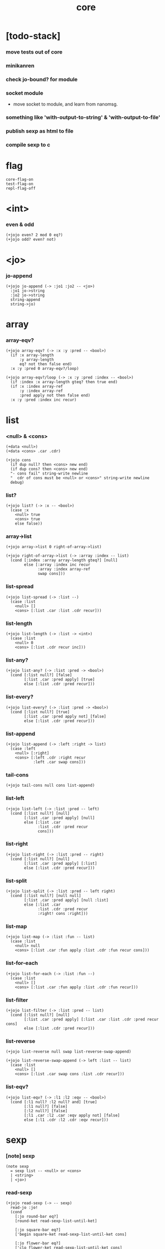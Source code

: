 #+html_head: <link rel="stylesheet" href="https://xieyuheng.github.io/asset/css/page.css" type="text/css" media="screen" />
#+property: tangle core.jo
#+title: core

* [todo-stack]

*** move tests out of core

*** minikanren

*** check jo-bound? for module

*** socket module

    - move socket to module,
      and learn from nanomsg.

*** something like 'with-output-to-string' & 'with-output-to-file'

*** publish sexp as html to file

*** compile sexp to c

* flag

  #+begin_src jojo
  core-flag-on
  test-flag-on
  repl-flag-off
  #+end_src

* <int>

*** even & odd

    #+begin_src jojo
    (+jojo even? 2 mod 0 eq?)
    (+jojo odd? even? not)
    #+end_src

* <jo>

*** jo-append

    #+begin_src jojo
    (+jojo jo-append (-> :jo1 :jo2 -- <jo>)
      :jo1 jo->string
      :jo2 jo->string
      string-append
      string->jo)
    #+end_src

* array

*** array-eqv?

    #+begin_src jojo
    (+jojo array-eqv? (-> :x :y :pred -- <bool>)
      (if :x array-length
          :y array-length
          eq? not then false end)
      :x :y :pred 0 array-eqv?/loop)

    (+jojo array-eqv?/loop (-> :x :y :pred :index -- <bool>)
      (if :index :x array-length gteq? then true end)
      (if :x :index array-ref
          :y :index array-ref
          :pred apply not then false end)
      :x :y :pred :index inc recur)
    #+end_src

* list

*** <null> & <cons>

    #+begin_src jojo
    (+data <null>)
    (+data <cons> .car .cdr)

    (+jojo cons
      (if dup null? then <cons> new end)
      (if dup cons? then <cons> new end)
      "- cons fail" string-write newline
      "  cdr of cons must be <null> or <cons>" string-write newline
      debug)
    #+end_src

*** list?

    #+begin_src jojo
    (+jojo list? (-> :x -- <bool>)
      (case :x
        <null> true
        <cons> true
        else false))
    #+end_src

*** array->list

    #+begin_src jojo
    (+jojo array->list 0 right-of-array->list)

    (+jojo right-of-array->list (-> :array :index -- list)
      (cond [:index :array array-length gteq?] [null]
            else [:array :index inc recur
                  :array :index array-ref
                  swap cons]))
    #+end_src

*** list-spread

    #+begin_src jojo
    (+jojo list-spread (-> :list --)
      (case :list
        <null> []
        <cons> [:list .car :list .cdr recur]))
    #+end_src

*** list-length

    #+begin_src jojo
    (+jojo list-length (-> :list -> <int>)
      (case :list
        <null> 0
        <cons> [:list .cdr recur inc]))
    #+end_src

*** list-any?

    #+begin_src jojo
    (+jojo list-any? (-> :list :pred -> <bool>)
      (cond [:list null?] [false]
            [:list .car :pred apply] [true]
            else [:list .cdr :pred recur]))
    #+end_src

*** list-every?

    #+begin_src jojo
    (+jojo list-every? (-> :list :pred -> <bool>)
      (cond [:list null?] [true]
            [:list .car :pred apply not] [false]
            else [:list .cdr :pred recur]))
    #+end_src

*** list-append

    #+begin_src jojo
    (+jojo list-append (-> :left :right -> list)
      (case :left
        <null> [:right]
        <cons> [:left .cdr :right recur
                :left .car swap cons]))
    #+end_src

*** tail-cons

    #+begin_src jojo
    (+jojo tail-cons null cons list-append)
    #+end_src

*** list-left

    #+begin_src jojo
    (+jojo list-left (-> :list :pred -- left)
      (cond [:list null?] [null]
            [:list .car :pred apply] [null]
            else [:list .car
                  :list .cdr :pred recur
                  cons]))
    #+end_src

*** list-right

    #+begin_src jojo
    (+jojo list-right (-> :list :pred -- right)
      (cond [:list null?] [null]
            [:list .car :pred apply] [:list]
            else [:list .cdr :pred recur]))
    #+end_src

*** list-split

    #+begin_src jojo
    (+jojo list-split (-> :list :pred -- left right)
      (cond [:list null?] [null null]
            [:list .car :pred apply] [null :list]
            else [:list .car
                  :list .cdr :pred recur
                  :right! cons :right]))
    #+end_src

*** list-map

    #+begin_src jojo
    (+jojo list-map (-> :list :fun -- list)
      (case :list
        <null> null
        <cons> [:list .car :fun apply :list .cdr :fun recur cons]))
    #+end_src

*** list-for-each

    #+begin_src jojo
    (+jojo list-for-each (-> :list :fun --)
      (case :list
        <null> []
        <cons> [:list .car :fun apply :list .cdr :fun recur]))
    #+end_src

*** list-filter

    #+begin_src jojo
    (+jojo list-filter (-> :list :pred -- list)
      (cond [:list null?] [null]
            [:list .car :pred apply] [:list .car :list .cdr :pred recur cons]
            else [:list .cdr :pred recur]))
    #+end_src

*** list-reverse

    #+begin_src jojo
    (+jojo list-reverse null swap list-reverse-swap-append)

    (+jojo list-reverse-swap-append (-> left :list -- list)
      (case :list
        <null> []
        <cons> [:list .car swap cons :list .cdr recur]))
    #+end_src

*** list-eqv?

    #+begin_src jojo
    (+jojo list-eqv? (-> :l1 :l2 :eqv -- <bool>)
      (cond [:l1 null? :l2 null? and] [true]
            [:l1 null?] [false]
            [:l2 null?] [false]
            [:l1 .car :l2 .car :eqv apply not] [false]
            else [:l1 .cdr :l2 .cdr :eqv recur]))
    #+end_src

* sexp

*** [note] sexp

    #+begin_src jojo
    (note sexp
      = sexp list -- <null> or <cons>
      | <string>
      | <jo>)
    #+end_src

*** read-sexp

    #+begin_src jojo
    (+jojo read-sexp (-> -- sexp)
      read-jo :jo!
      (cond
        [:jo round-bar eq?]
        [round-ket read-sexp-list-until-ket]

        [:jo square-bar eq?]
        ['begin square-ket read-sexp-list-until-ket cons]

        [:jo flower-bar eq?]
        ['clo flower-ket read-sexp-list-until-ket cons]

        [:jo doublequote eq?]
        [read-string]

        [:jo singlequote eq?]
        ['quote null cons recur tail-cons]

        [:jo backquote eq?]
        ['partquote null cons recur tail-cons]

        else :jo))

    (+jojo read-sexp-list-until-ket (-> :ket <jo> -- sexp list)
      read-jo :jo!
      (if :jo :ket eq?
          then null
          else :jo jo-unread read-sexp, :ket recur, cons))
    #+end_src

*** sexp-write

    #+begin_src jojo
    (+jojo sexp-write (-> :sexp --)
      (case :sexp
        <null> ['null jo-write]
        <cons> [round-bar jo-write :sexp sexp-list-write
                round-ket jo-write]
        <string> [doublequote jo-write :sexp string-write
                  doublequote jo-write]
        <jo> [:sexp jo-write]))

    (+jojo sexp-list-write (-> :list sexp list --)
      (cond
        [:list null?] []
        [:list .cdr null?] [:list .car sexp-write]
        else [:list .car sexp-write space
              :list .cdr recur]))
    #+end_src

* repl

*** repl

    #+begin_src jojo
    (+jojo repl (-> :input-stack --)
      :input-stack reading-stack-push
      repl/loop
      reading-stack-drop)

    (+jojo repl/loop
      (if has-jo? not then end)
      read-sexp sexp-eval
      (if repl-flag then print-data-stack)
      recur)
    #+end_src

*** sexp-eval

    #+begin_src jojo
    (+jojo sexp-eval (-> :sexp --)
      (case :sexp
        <null>   [:sexp sexp-compile-jojo apply]
        <cons>   [:sexp sexp-compile-jojo apply]
        <string> [:sexp sexp-compile-jojo apply]
        <jo>     [:sexp jo-eval]))
    #+end_src

*** jo-eval

    #+begin_src jojo
    (+jojo jo-eval (-> :jo --)
      (cond
        [:jo int-jo?] [:jo sexp-compile-jojo apply]

        [:jo local-jo?
         :jo set-local-jo? or
         :jo dynamic-local-jo? or
         :jo set-dynamic-local-jo? or
         :jo field-jo? or
         :jo set-field-jo? or]
        ["- jo-eval can not handle : " string-write
         :jo jo-write newline]

        [:jo comma eq?] []

        [:jo jo-bound? not]
        ["- jo is not bound : " string-write
         :jo jo-write newline]

        else [:jo sexp-compile-jojo apply]))
    #+end_src

* compiler

*** sexp-list-compile-jojo

    #+begin_src jojo
    (+jojo sexp-list-compile-jojo (-> :body -- <jojo>)
      compiling-stack-tos :address!
      :body sexp-list-compile
       emit-jojo-end
      :address new-jojo
      compiling-stack-drop :address compiling-stack-push)
    #+end_src

*** sexp-compile-jojo

    #+begin_src jojo
    (+jojo sexp-compile-jojo null cons sexp-list-compile-jojo)
    #+end_src

*** sexp-list-compile

    #+begin_src jojo
    (+jojo sexp-list-compile (-> :list sexp list --)
      (case :list
        <null> []
        <cons> [:list .car sexp-compile
                :list .cdr recur]))
    #+end_src

*** sexp-compile

    #+begin_src jojo
    (+jojo sexp-compile (-> :sexp --)
      (case :sexp
        <null>   [:sexp emit-lit]
        <cons>   [:sexp .cdr :sexp .car jo-apply]
        <string> [:sexp emit-lit]
        <jo>     [:sexp jo-compile]))
    #+end_src

*** jo-compile

    #+begin_src jojo
    (+jojo jo-compile (-> :jo --)
      (cond
        [:jo int-jo?] [:jo jo->int emit-lit]

        [:jo local-jo?]     [:jo jo-emit-local]
        [:jo set-local-jo?] [:jo jo-emit-set-local]

        [:jo dynamic-local-jo?]     [:jo jo-emit-dynamic-local]
        [:jo set-dynamic-local-jo?] [:jo jo-emit-set-dynamic-local]

        [:jo field-jo?]     [:jo jo-emit-field]
        [:jo set-field-jo?] [:jo jo-emit-set-field]

        [:jo comma eq?] []

        else [:jo jo-emit]))
    #+end_src

*** sexp-list-run

    #+begin_src jojo
    (+jojo sexp-list-run sexp-list-compile-jojo apply)
    #+end_src

*** sexp-run

    #+begin_src jojo
    (+jojo sexp-run sexp-compile-jojo apply)
    #+end_src

* basic syntax

*** (quote)

    #+begin_src jojo
    (+jojo quote {emit-lit} list-for-each)

    (note
      (+jojo quote {sexp-quote-compile} list-for-each)

      (+jojo sexp-quote-compile (-> :sexp --)
        (if :sexp cons?
            then :sexp sexp-list-quote-compile
            else :sexp emit-lit))

      (+jojo sexp-list-quote-compile (-> :list --)
        (cond
          [:list null?]
          [null emit-lit]

          [:list .car cons? not]
          [:list .cdr recur
           :list .car emit-lit
           'swap jo-emit
           'cons jo-emit]

          else
          [:list .cdr recur
           :list .car recur
           'swap jo-emit
           'cons jo-emit])))
    #+end_src

*** (partquote)

    #+begin_src jojo
    (+jojo partquote {sexp-partquote-compile} list-for-each)

    (+jojo sexp-partquote-compile (-> :sexp --)
      (if :sexp cons?
          then :sexp sexp-list-partquote-compile
          else :sexp emit-lit))

    (note this function depends on (list))

    (+jojo sexp-list-partquote-compile (-> :list --)
      (cond
        [:list null?]
        [null emit-lit]

        [:list .car cons? not]
        [:list .cdr recur
         :list .car emit-lit
         'swap jo-emit
         'cons jo-emit]

        [:list .car .car '@ eq?]
        [:list .cdr recur
         :list .car .cdr list
         'swap jo-emit
         'list-append jo-emit]

        else
        [:list .cdr recur
         :list .car recur
         'swap jo-emit
         'cons jo-emit]))
    #+end_src

*** (if)

    #+begin_src jojo
    (+jojo if-else-then (-> :body --)
      :body {'then eq?} list-split (-> :question :then-else)
      :then-else {'else eq?} list-split (-> :then :else)
      :question sexp-list-compile
      emit-jz :address-for-jz!
      :then .cdr sexp-list-compile
      emit-jmp :address-for-jmp!
      :address-for-jz set-offset-to-here
      :else .cdr sexp-list-compile
      :address-for-jmp set-offset-to-here)

    (+jojo if-then (-> :body --)
      :body {'then eq?} list-split (-> :question :then)
      :question sexp-list-compile
      emit-jz :address-for-jz!
      :then .cdr sexp-list-compile
      :address-for-jz set-offset-to-here)

    (+jojo core-if (-> :body --)
      (cond
        [:body {'else eq?} list-any?
         :body {'then eq?} list-any? and]
        [:body if-else-then]

        [:body {'then eq?} list-any?]
        [:body if-then]

        else ["- (if) fail" string-write newline
              "  the body dose not has 'then" string-write newline
              "  body : " string-write :body sexp-list-write newline
              debug]))
    #+end_src

*** (clo)

    #+begin_src jojo
    (+jojo core-clo
      sexp-list-compile-jojo emit-lit
      'current-local-env jo-emit
      'closure jo-emit)
    #+end_src

*** (cond)

    #+begin_src jojo
    (+jojo cond/expend (-> :body -- sexp)
      (cond
        [:body list-length 2 eq?]
        [:body .car :body .cdr .car cond/expend-if-then
         'else tail-cons
         'cond/miss-match-report tail-cons
         'debug tail-cons]

        else
        [:body .car :body .cdr .car cond/expend-if-then
         'else tail-cons
         :body .cdr .cdr recur tail-cons]))

    (+jojo cond/miss-match-report
      "- runtime (cond) miss match" string-write newline)

    (note
      (+jojo cond/expend-if-then (-> :question :answer -- sexp)
        `(if (@ (if :question 'else eq?
                    then 'true
                    else :question))
             then (@ :answer))))

    (+jojo cond/expend-if-then (-> :question :answer -- sexp)
      'if null cons
      (if :question 'else eq?
          then 'true
          else :question)
      tail-cons
      'then tail-cons
      :answer tail-cons)
    #+end_src

*** (->)

    #+begin_src jojo
    (+jojo arrow/expend (-> :body -- sexp)
      :body {'-- eq?} list-left
      {local-jo?} list-filter
      {local-jo->set-local-jo} list-map
      list-reverse
      'begin swap cons)
    #+end_src

*** jo-list-compile-cells

    #+begin_src jojo
    (+jojo jo-list-compile-cells (-> :list -- <address>)
      compiling-stack-tos :address!
      :list {jo-emit} list-for-each
      emit-zero
      :address cells-copy :new-address!
      compiling-stack-drop :address compiling-stack-push
      :new-address)
    #+end_src

*** (+data)

    #+begin_src jojo
    (+jojo plus-data (-> :body --)
      (if :body .car tag-jo? not then
          "- (+data) fail" string-write newline
          "  name must be of form <...>" string-write newline
          "  body : " string-write :body sexp-list-write newline
          end)

      :body .cdr
      {field-jo?} list-filter
      jo-list-compile-cells :address!

      :address :body .car name-bind-data)
    #+end_src

*** (+gene)

    #+begin_src jojo
    (+jojo plus-gene (-> :body --)
      :body .car :name!
      :body .cdr :rest-body!
      :body .cdr .car :arrow-sexp!

      :arrow-sexp .cdr
      {'-- eq?} list-left
      {local-jo?} list-filter
      list-length
      :name name-bind-gene

      :rest-body sexp-list-compile-jojo
      :name name-bind-disp-default-to-jojo)
    #+end_src

*** (+disp)

    - this syntax always use <jojo> as disp

    #+begin_src jojo
    (+jojo plus-disp (-> :body --)
      :body .car :name!
      :body .cdr :rest-body!
      :body .cdr .car :arrow-sexp!

      :arrow-sexp .cdr
      {'-- eq?} list-left
      {tag-jo?} list-filter
      jo-list-compile-cells :address-of-tags!

      :rest-body sexp-list-compile-jojo
      :address-of-tags
      :name name-bind-disp-to-jojo)
    #+end_src

* reboot basic syntax -- the order matters

*** re-define (+jojo)

    #+begin_src jojo
    (+jojo +jojo (-> :body sexp list --)
      :body .cdr sexp-list-compile-jojo
      :body .car name-bind)
    #+end_src

*** run new repl

    #+begin_src jojo
    reading-stack-tos repl
    #+end_src

*** re-define new keywords

    #+begin_src jojo
    (+jojo note drop)

    (+jojo begin sexp-list-compile)

    (+jojo if core-if)
    (+jojo clo core-clo)

    (+jojo cond cond/expend sexp-compile)
    (+jojo -> arrow/expend sexp-compile)

    (+jojo +data plus-data)
    (+jojo +gene plus-gene)
    (+jojo +disp plus-disp)
    #+end_src

* more syntax

*** (array)

    #+begin_src jojo
    (+jojo array array/expend sexp-compile)

    (+jojo array/expend (-> :body -- sexp)
      'begin null cons
      'mark tail-cons
      :body list-append
      'collect tail-cons)
    #+end_src

*** (list)

    #+begin_src jojo
    (+jojo list list/expend sexp-compile)

    (+jojo list/expend (-> :body -- sexp)
      'begin null cons
      'mark tail-cons
      :body list-append
      'collect tail-cons
      'array->list tail-cons)
    #+end_src

*** (assert) & (assert!)

    #+begin_src jojo
    (+jojo assert assert/expend sexp-compile)

    (+jojo assert/expend (-> :body -- sexp)
      `(if (@ :body list-spread)
           then
           else
           "- (assert) fail" string-write newline
           "  assertion : " string-write
           (quote (@ :body)) sexp-list-write newline))

    (+jojo assert! assert!/expend sexp-compile)

    (+jojo assert!/expend (-> :body -- sexp)
      `(if (@ :body list-spread)
           then
           else
           "- (assert!) fail" string-write newline
           "  assertion : " string-write
           (quote (@ :body)) sexp-list-write newline
           debug))
    #+end_src

*** (test)

    #+begin_src jojo
    (+jojo test (-> :body --)
      (if test-flag then :body begin))
    #+end_src

*** (let-bind) -- moand interface

    #+begin_src jojo
    (note example
      (let-bind bind-maybe
        :l [:t1 .l :t2 .l zip-tree]
        :r [:t1 .r :t2 .r zip-tree]
        [:l :r node return-maybe])
      (begin
        [:t1 .l :t2 .l tree-zip]
        {:l! [:t1 .r :t2 .r zip-tree]
         {:r! [:l :r node return-maybe]}
         bind-maybe}
        bind-maybe)
      (begin
        [:t1 .l :t2 .l tree-zip] {:l!
        [:t1 .r :t2 .r zip-tree] {:r!
        [:l :r node return-maybe]} bind-maybe} bind-maybe))

    (+jojo let-bind let-bind/expend sexp-compile)

    (+jojo let-bind/expend (-> :body -- sexp)
      :body .car :body .cdr let-bind/expend-recur)

    (+jojo let-bind/expend-recur (-> :binder :rest -- sexp)
      (cond
        [:rest list-length 1 eq?]
        [:rest .car]

        [:rest .car local-jo?]
        `[(@ :rest .cdr .car)
          {(@ :rest .car local-jo->set-local-jo
              :binder :rest .cdr .cdr recur)}
          (@ :binder)]

        else
        `[(@ :rest .car)
          {drop
           (@ :binder :rest .cdr recur)}
          (@ :binder)]))
    #+end_src

*** (case)

    #+begin_src jojo
    (+jojo case case/expend sexp-compile)

    (+jojo case/expend (-> :body -- sexp)
      `(begin (list (@ :body .car)) {tag} list-map
         (@ :body .cdr case/expend-rest)))

    (+jojo case/expend-rest (-> :body -- sexp)
      (cond
        [:body list-length 2 eq?]
        [:body .car :body .cdr .car case/expend-if-then
         `(else "- runtime (case) miss match" string-write newline
                debug)
         list-append]

        else
        [:body .car :body .cdr .car case/expend-if-then
         `(else (@ :body .cdr .cdr recur))
         list-append]))

    (+jojo case/expend-if-then (-> :tags :answer -- sexp)
      (cond [:tags 'else eq?]
            `(if true
                 then drop (@ :answer))
            [:tags cons?]
            `(if dup (quote (@ :tags .cdr)) {case/match?} list-eqv?
                 then drop (@ :answer))
            else
            `(if dup .car (quote (@ :tags)) case/match?
                 then drop (@ :answer))))

    (+jojo case/match? (-> :tag1 :tag2 -- <bool>)
      (cond [:tag1 underscore-jo?] [true]
            [:tag2 underscore-jo?] [true]
            else [:tag1 :tag2 eq?]))
    #+end_src

* [test] syntax

*** (list)

    #+begin_src jojo
    (test

      (assert
        mark 0 1 2 3 4 collect
        array->list
        (list 0 1 2 3 4)
        {eq?} list-eqv?)

      (assert
        (list 0 1 2 3 4)
        (list 5 6 7 8 9)
        list-append
        (list 0 1 2 3 4 5 6 7 8 9)
        {eq?} list-eqv?)

      (assert
        (list 0 1 2 3 4 5 6 7 8 9)
        {5 gteq?} list-left
        (list 0 1 2 3 4)
        {eq?} list-eqv?)

      (assert
        (list 0 1 2 3 4 5 6 7 8 9)
        {5 gteq?} list-split
        swap (list 0 1 2 3 4) {eq?} list-eqv?
        swap (list 5 6 7 8 9) {eq?} list-eqv?
        and)

      (assert
        (list 0 1 2 3 4 5 6 7 8 9)
        {inc} list-map
        (list 1 2 3 4 5 6 7 8 9 10)
        {eq?} list-eqv?)

      (assert
        (list 0 1 2 3 4 5 6 7 8 9)
        {2 mod 0 eq?} list-filter
        (list 0 2 4 6 8)
        {eq?} list-eqv?)

      (assert
        (list 0 1 2 3 4 5 6 7 8 9)
        list-reverse
        (list 9 8 7 6 5 4 3 2 1 0)
        {eq?} list-eqv?))
    #+end_src

*** (+jojo)

    #+begin_src jojo
    (test
      (+jojo square dup mul)
      (assert 2 square 4 eq?))
    #+end_src

*** (cond)

    #+begin_src jojo
    (test
      (+jojo list-length/cond
        :list!
        (cond
          [:list null?] [0]
          else [:list .cdr recur inc]))
      (assert (list 1 2 3 4 5) list-length/cond 5 eq?))
    #+end_src

*** (clo)

    #+begin_src jojo
    (test
      (+jojo com (-> :m1 :m2 -- jojo)
        {:m1 apply :m2 apply})
      (assert {1} {2} com apply add 3 eq?)
      (assert {1} {2} com {3} com apply add add 6 eq?)
      (assert {1} {2} {3} com com apply add add 6 eq?))
    #+end_src

*** (+gene) & (+disp)

    #+begin_src jojo
    (test
      (+gene add-two (-> :x :y --) 0)
      (+disp add-two (-> <string> <int> --) swap string-length add)
      (+disp add-two (-> <int> <string> --) string-length add)
      (+disp add-two (-> <int> <int> --) add)
      (+disp add-two (-> <string> <string> --)
        string-length swap string-length add)

      (assert "123" 3 add-two 6 eq?)
      (assert 3 "123" add-two 6 eq?)
      (assert 3 3 add-two 6 eq?)
      (assert "123" "123" add-two 6 eq?)
      (assert '123 "123" add-two 0 eq?))
    #+end_src

*** (partquote)

    #+begin_src jojo
    (test
      (+jojo one-two-three 'one 'two 'three)
      (+jojo one-two-three-list '(one two three))
      (assert
        '(1 2 3)
        '(1 2 3)
        {eq?} list-eqv?)
      (assert
        `(1 2 3 (@ one-two-three) 1 2 3)
        '(1 2 3 one two three 1 2 3)
        {eq?} list-eqv?)
      (assert
        `(1 2 3 (@ one-two-three-list list-spread) 1 2 3)
        '(1 2 3 one two three 1 2 3)
        {eq?} list-eqv?)
      (assert
        `(((@ 1))) .car .car
        1 eq?)
      (assert
        `(((@ `(((@ 1)))))) .car .car .car .car
        1 eq?))
    #+end_src

*** (case)

    #+begin_src jojo
    (test
      (+jojo list-length/case
        :list!
        (case :list
          <null> 0
          <cons> [:list .cdr recur inc]))
      (assert (list 1 2 3 4 5) list-length/case 5 eq?))
    #+end_src

*** dynamic-local

    #+begin_src jojo
    (test
      (+jojo fun-1
        ::dynamic-local)
      (+jojo fun-2
        'dynamic-of-fun-2 ::dynamic-local!
        fun-1
        nop)
      (assert
        'dynamic-of-fun-2 fun-2 eq?)
      (assert
        'dynamic-of-top-begin ::dynamic-local!
        fun-2
        fun-1
        swap 'dynamic-of-fun-2 eq?
        swap 'dynamic-of-top-begin eq?
        and))
    #+end_src

* monad

*** [note] bind and compose can implement each ohter

    #+begin_src jojo
    (note

      (+jojo bind
        (-> (: :1m [:<1> <monad>])
            (: :1-2m (-> :<1> -- :<2> <monad>))
         -- (: :2m [:<2> <monad>]))
        dummy {drop :1m} :1-2m compose apply)

      (+jojo compose
        (-> (: :0-1m (-> :<0> -- :<1> <monad>))
            (: :1-2m (-> :<1> -- :<2> <monad>))
         -- (: :0-2m (-> :<0> -- :<2> <monad>)))
        {:0-1m apply :1-2m bind}))
    #+end_src

*** maybe monad

    #+begin_src jojo
    (+data <nothing>)
    (+data <just> .v)

    (+jojo return-maybe just)

    (+jojo bind-maybe (-> :m :v->m -- maybe)
      (case :m
        <nothing> nothing
        <just> [:m .v :v->m apply]))
    #+end_src

*** >< list monad

    #+begin_src jojo
    (note
      (+jojo return-list)
      (+jojo bind-list))
    #+end_src

* pair

*** <pair>

    #+begin_src jojo
    (+data <pair> .l .r)
    #+end_src

* [test] monad

*** tree

    #+begin_src jojo
    (test

      (+data <leaf> .v)
      (+data <node> .l .r)

      (+jojo tree-1
        1 leaf 2 leaf node
        3 leaf 4 leaf node
        5 leaf node
        node))
    #+end_src

*** tree-map

    #+begin_src jojo
    (test

      (+jojo tree-map (-> :tree :fun -- tree)
        (case :tree
          <leaf> [:tree .v :fun apply leaf]
          <node> [:tree .l :fun recur
                  :tree .r :fun recur node]))

      (+jojo tree-eqv? (-> :t1 :t2 :eqv --)
        (case [:t1 :t2]
          [<leaf> <leaf>] [:t1 .v :t2 .v :eqv apply]
          [<node> <node>] (if :t1 .l :t2 .l :eqv recur not
                              then false
                              else :t1 .r :t2 .r :eqv recur)
          else false))

      (assert
        tree-1 {100 add} tree-map

        101 leaf 102 leaf node
        103 leaf 104 leaf node
        105 leaf node
        node

        {eq?} tree-eqv?))
    #+end_src

*** tree-zip -- maybe monad

    #+begin_src jojo
    (test

      (+jojo tree-zip (-> :t1 :t2 -- tree maybe)
        (case [:t1 :t2]
          [<leaf> <leaf>] [:t1 .v :t2 .v pair leaf return-maybe]
          [<node> <node>] (let-bind bind-maybe
                            :l [:t1 .l :t2 .l tree-zip]
                            :r [:t1 .r :t2 .r tree-zip]
                            [:l :r node return-maybe])
          else nothing))

      (+jojo maybe-write (-> :m :f --)
        (case :m
          <nothing> ['nothing jo-write space]
          <just> [:m .v :f apply 'just jo-write space]))

      (assert
        tree-1 dup tree-zip tag '<just> eq?)

      (+jojo tree-2
        1 1 pair leaf 2 2 pair leaf node
        3 3 pair leaf 4 4 pair leaf node
        5 5 pair leaf node
        node)

      (assert
        tree-1 dup tree-zip .v
        tree-2
        {(-> :pair1 :pair2)
         :pair1 .l :pair2 .l eq?
         :pair1 .r :pair2 .r eq? and}
        tree-eqv?)

      (assert
        tree-1 1 leaf tree-zip nothing?))
    #+end_src

*** number-tree -- intrinsic state monad

    #+begin_src jojo
    (test

      (+jojo number-tree (-> number, :tree -- number, tree)
        (case :tree
          <leaf> [dup inc swap leaf]
          <node> [:tree .l recur :l!
                  :tree .r recur :r!
                  :l :r node]))

      (+jojo tree-3
        "1" leaf "2" leaf node
        "3" leaf "4" leaf node
        "5" leaf node
        node)

      (assert
        0 tree-3 number-tree swap drop
        tree-1 {dec} tree-map
        {eq?} tree-eqv?))
    #+end_src

* combinator

*** times

    #+begin_src jojo
    (+jojo times (-> :fun :n --)
      (if :n 0 lteq? then end)
      :fun apply
      :fun :n dec recur)
    #+end_src

* w -- write -- gene

*** w

    #+begin_src jojo
    (+jojo write w)

    (+gene w (-> :x --) :x data-print)

    (+disp w (-> <int> --) int-write)
    (+disp w (-> <string> --) string-write)
    (+disp w (-> <jo> --) jo-write)
    (+disp w (-> <byte> --) "(byte " w byte-write ")" w)
    #+end_src

*** list-write

    #+begin_src jojo
    (+disp w (-> <null> --) drop "()" w)

    (+disp w (-> <cons> --) list-write)

    (+jojo list-write (-> :list --)
      "(" w :list list-write/loop ")" w)

    (+jojo list-write/loop (-> :list --)
      (cond
        [:list null?] []
        [:list .cdr null?] [:list .car w]
        else [:list .car w space
              :list .cdr recur]))
    #+end_src

*** array-write

    #+begin_src jojo
    (+disp w (-> <array> --) array-write)

    (+jojo array-write (-> :array --)
      (if :array array-length 0 eq? then "(array)" w end)
      "(array " w :array 0 array-write/loop ")" w)

    (+jojo array-write/loop (-> :array :index --)
      (if :index :array array-length 1 sub eq? then
          :array :index array-ref w end)
      :array :index array-ref w space
      :array :index inc recur)
    #+end_src

*** pair-write

    #+begin_src jojo
    (+disp w (-> <pair>) pair-write)

    (+jojo pair-write (-> :pair --)
      :pair .l w space
      :pair .r w space
      "pair" w)
    #+end_src

*** nl

    #+begin_src jojo
    (+jojo nl newline)
    #+end_src

* equal? -- gene

*** equal?

    #+begin_src jojo
    (+gene equal? (-> :x :y -- <bool>) :x :y eq?)

    (+disp equal? (-> <string> <string> -- <bool>) string-eq?)
    (+disp equal? (-> :x <cons> :y <cons> -- <bool>)
      (if :x .car :y .car equal? not
          then false
          else :x .cdr :y .cdr equal?))

    (+disp equal? (-> <array> <array> -- <bool>)
      {equal?} array-eqv?)

    (+disp equal? (-> :x <pair> :y <pair> -- <bool>)
      (if :x .l :y .l equal? not
          then false
          else :x .r :y .r equal?))
    #+end_src

* more list

*** list-foldr

    #+begin_src jojo
    (+jojo list-foldr (-> a :list, :b, :a-b->b -- b)
      (case :list
        <null> :b
        <cons> [:list .car
                :list .cdr :b :a-b->b recur
                :a-b->b apply]))
    #+end_src

*** list-foldl

    #+begin_src jojo
    (+jojo list-foldl (-> a :list, :b, :b-a->b -- b)
      (case :list
        <null> :b
        <cons> [:list .cdr :b :b-a->b recur
                :list .car
                :b-a->b apply]))
    #+end_src

*** list-member?

    #+begin_src jojo
    (+jojo list-member? (-> :list :x -- <bool>)
      :list {:x equal?} list-any?)
    #+end_src

*** [test]

    #+begin_src jojo
    (test

      (assert
        (list 0 1 2 3 4 5) () {pair} list-foldr
        0 1 2 3 4 5 () pair pair pair pair pair pair
        equal?)

      (assert
        (list 0 1 2 3 4 5) () {pair} list-foldl
        () 5 pair 4 pair 3 pair 2 pair 1 pair 0 pair
        equal?)

      (assert
        (list
          (list 1 2 3)
          (list 4 5 6)
          (list 7 8 9))
        () {list-append} list-foldr

        (list 1 2 3, 4 5 6, 7 8 9)
        equal?)

      (assert
        (list
          (list 1 2 3)
          (list 4 5 6)
          (list 7 8 9))
        () {list-append} list-foldl
        (list 7 8 9, 4 5 6, 1 2 3)
        equal?))
    #+end_src

* table

*** <null-table> & <cons-table>

    #+begin_src jojo
    (+data <null-table>)
    (+data <cons-table> .rest .key .value)
    #+end_src

*** table?

    #+begin_src jojo
    (+jojo table? (-> :x -- <bool>)
      (case :x
        <null-table> true
        <cons-table> true
        else false))
    #+end_src

*** list->table

    #+begin_src jojo
    (+jojo list->table (-> :list -- table)
      (if :list list-length odd? then
          "- list->table fail" w nl
          "  length of list is not even" w nl
          "  length : " w :list list-length w nl
          "  list : " w :list w nl
          debug)
      :list list->table/recur)

    (+jojo list->table/recur (-> :list -- table)
      (case :list
        <null> null-table
        <cons> [:list .cdr .cdr recur
                :list .car :list .cdr .car
                cons-table]))
    #+end_src

*** table

    #+begin_src jojo
    (+jojo table list 'list->table jo-emit)
    #+end_src

*** table-write

    #+begin_src jojo
    (+disp w (-> <null-table>) drop "(table)" w)

    (+disp w (-> <cons-table>) table-write)

    (+jojo table-write (-> :table --)
      (if :table null-table? then "(table)" w end)
      "(table " w :table table-write/loop ")" w)

    (+jojo table-write/loop (-> :table --)
      (cond
        [:table null-table?] []
        [:table .rest null-table?] [:table .key w space :table .value w]
        else [:table .key w space :table .value w comma w space
              :table .rest recur]))
    #+end_src

*** table-find

    #+begin_src jojo
    (+jojo table-find (-> :table :key -- value true or false)
      (cond [:table null-table?] false
            [:table .key :key equal?] [:table .value true]
            else [:table .rest :key recur]))
    #+end_src

*** table-contain?

    #+begin_src jojo
    (+jojo table-contain? (-> :large :small -- <bool>)
      (cond [:small null-table?] true
            [:large :small .key table-find]
            (if :small .value equal?
                then :large :small .rest recur
                else false)
            else false))
    #+end_src

*** table-merge

    #+begin_src jojo
    (+jojo table-merge (-> :base :src -- table true or key false)
      (cond [:src null-table?] [:base true]
            [:base :src .key table-find]
            (if :src .value equal?
                then :base :src .rest recur
                else :src .key false end)
            else [:base :src .key :src .value cons-table
                  :src .rest recur]))
    #+end_src

*** table-equal?

    #+begin_src jojo
    (+jojo table-equal? (-> :t1 :t2 -- <bool>)
      (if :t1 :t2 table-contain? not
          then false end
          else :t2 :t1 table-contain?))
    #+end_src

*** table-key-filter

    #+begin_src jojo
    (+jojo table-key-filter (-> :table :pred -- :table)
      (cond [:table null-table?] null-table
            [:table .key :pred apply]
            [:table .rest :pred recur
             :table .key :table .value cons-table]
            else [:table .rest :pred recur]))
    #+end_src

*** table-key-map

    #+begin_src jojo
    (+jojo table-key-map (-> :table :fun -- :table)
      (cond [:table null-table?] null-table
            else [:table .rest :fun recur
                  :table .key :fun apply
                  :table .value cons-table]))
    #+end_src

*** [test]

    #+begin_src jojo
    (test

      (assert
        (table 1 "1", 2 "2", 3 "3")
        (table 2 "2", 3 "3", 4 "4")
        (assert table-merge)
        (table 1 "1", 2 "2", 3 "3", 4 "4")
        table-equal?)

      (assert
        (table 1 "1", 2 "2", 3 "3", 4 "4")
        {even?} table-key-filter
        (table 2 "2", 4 "4")
        table-equal?)

      (assert
        (table 1 "1", 2 "2", 3 "3", 4 "4")
        {dec} table-key-map
        (table 0 "1", 1 "2", 2 "3", 3 "4")
        table-equal?))
    #+end_src

* byte

*** (byte)

    #+begin_src jojo
    (+jojo byte {jo->byte emit-lit} list-for-each)
    #+end_src

* system

*** cmd-list

    #+begin_src jojo
    (+jojo cmd-list 0 cmd-list/loop)

    (+jojo cmd-list/loop (-> :index --)
      (cond [:index cmd-number eq?] null
            else [:index index->cmd-string
                  :index inc recur
                  cons]))
    #+end_src

*** dash-prefixed-string?

    #+begin_src jojo
    (+jojo dash-prefixed-string? (-> :str -- <bool>)
      (cond [:str string-length 1 lt?] false
            [:str 0 string-ref (byte -) eq?] true
            else false))
    #+end_src

*** usr-jojo-dir

    #+begin_src jojo
    (+jojo usr-jojo-dir
      (cond ["USR_JOJO_DIR" find-env-string] []
            ["HOME" find-env-string] ["/.jojo" string-append]
            else ["- usr-jojo-dir fail" w nl
                  "  system env USR_JOJO_DIR is empty" w nl
                  "  system env HOME is empty" w nl
                  debug]))
    #+end_src

*** sys-jojo-dir

    #+begin_src jojo
    (+jojo sys-jojo-dir
      (cond ["SYS_JOJO_DIR" find-env-string] []
            else "/usr/lib/jojo"))
    #+end_src

* <file>

*** maybe-drop-shabang

    #+begin_src jojo
    (+jojo maybe-drop-shabang (-> :input-stack -- <input-stack>)
      :input-stack reading-stack-push
      read-line :line!
      (cond [:line string-length 3 lteq?] [:line string-unread]
            [:line 0 2 string-slice "#!" string-eq?] []
            else [:line string-unread])
      reading-stack-pop)
    #+end_src

*** input-stack-read-sexp-list

    #+begin_src jojo
    (+jojo input-stack-read-sexp-list
      (-> :input-stack -- sexp list)
      :input-stack reading-stack-push
      read-sexp-list-to-the-end
      reading-stack-drop)
    #+end_src

*** read-sexp-list-to-the-end

    #+begin_src jojo
    (+jojo read-sexp-list-to-the-end (-> -- sexp list)
      (if has-jo? not then null end)
      read-sexp recur cons)
    #+end_src

*** absolute-path?

    #+begin_src jojo
    (+jojo absolute-path? (-> :path -- <bool>)
      (if :path string-length 0 eq? then false end)
      :path 0 string-ref (byte /) eq?)
    #+end_src

*** path->reading-path

    #+begin_src jojo
    (+jojo path->reading-path (-> :path -- path)
      (if :path absolute-path?
          then :path
          else current-reading-dir :path string-append))
    #+end_src

*** path-readable?

    #+begin_src jojo
    (+jojo path-readable? (-> :path -- <bool>)
      (if :path path-open-read
          then file-close true
          else drop false))
    #+end_src

*** path-load

    #+begin_src jojo
    (+jojo path-load (-> :path --)
      :path path->reading-path :real-path!
      (cond [:real-path path-open-read]
            [:file!
             :file file-input-stack
             maybe-drop-shabang
             repl
             :file file-close]
            else [:error-number!
                  "- path-load fail" w nl
                  "  path : " w :path w nl
                  "  real-path : " w :real-path w nl
                  "  " w :error-number error-number-print nl
                  debug]))
    #+end_src

* module

*** [note] module system

    - a module in jojo is a global name
      stores a table of exported names,

    - while a module in file system is a dir of files,
      with a module.jo in the dir,
      to store meta data of the module.

    - every module has a version,
      - in jojo, the global name
        should be "<module-name>/<version>"
      - in file system, the dir of a module
        should be "<module-name>/<version>/*"

    - a module will be installed to "~/.jojo"
      as "~/.jojo/modules/<module-name>/<version>/*"

    - module system solves two problems :

      - re-load problem :
        when used by multiple clients,
        a module should only be loaded once.

      - unique-name problem :
        a name must be resolved to an unique-name

*** (+module)

    #+begin_src jojo
    (+jojo +module
      dup .car :name! .cdr :body!

      :body expend-include :body!

      :body :name
      module/generate-define-table
      :define-table!

      :body :name
      module/generate-export-table
      :export-table!

      :define-table
      :export-table
      module/export-check

      :body module/collect-import-table-list
      :import-table-list!

      :import-table-list
      {(if table-merge not then
           "- (+module) fail to merge import-table-list" w nl
           "  import-table-list : " w :import-table-list w nl
           "  key : " w w nl
           "  module name : " w :name w nl
           debug)}
      null-table swap list-foldr :import-table!

      :import-table :define-table
      (if table-merge not then
          "- (+module) fail to merge import-table with define-table" w nl
          "  import-table : " w :import-table w nl
          "  define-table : " w :define-table w nl
          "  key : " w w nl
          "  module name : " w :name w nl
          debug)
      :rename-table!

      :body
      {sexp-for-module? not} list-filter
      {:rename-table sexp-table-substitute} list-map
      sexp-list-compile

      :export-table
      :name name-bind)
    #+end_src

*** expend-include

    #+begin_src jojo
    (+jojo expend-include (-> :body -- body)
      (cond [:body null?] null
            [:body .car cons? not] [:body .car :body .cdr recur cons]
            [:body .car .car 'include eq?]
            [:body .car .cdr path-list-read-sexp-list
             :body .cdr recur
             list-append]
            else [:body .car :body .cdr recur cons]))
    #+end_src

*** path-list-read-sexp-list

    #+begin_src jojo
    (+jojo path-list-read-sexp-list
      {path-read-sexp-list} list-map
      null {list-append} list-foldr)
    #+end_src

*** path-read-sexp-list

    #+begin_src jojo
    (+jojo path-read-sexp-list (-> :path --)
      :path path->reading-path :real-path!
      (cond [:real-path path-open-read]
            [:file! :file file-input-stack
             input-stack-read-sexp-list
             :file file-close]
            else [:error-number!
                  "- path-read-sexp-list fail" w nl
                  "  path : " w :path w nl
                  "  real-path : " w :real-path w nl
                  "  " w :error-number error-number-print nl
                  debug]))
    #+end_src

*** list-car-filter

    #+begin_src jojo
    (+jojo list-car-filter (-> list :pred -- list)
      {:x! (if :x cons? not then false
               else :x .car :pred apply)}
      list-filter)
    #+end_src

*** module/generate-define-table

    #+begin_src jojo
    (+jojo module/generate-define-table
      (-> :list :name -- table)
      :list
      {'(+jojo +gene +disp) swap list-member?}
      list-car-filter {.cdr .car} list-map
      {(-> :s :table -- table)
       :table :s
       :name ': jo-append :s jo-append
       cons-table}
      null-table swap list-foldr)
    #+end_src

*** module/generate-export-table

    #+begin_src jojo
    (+jojo module/generate-export-table
      (-> :list :name -- table)
      :list
      {'export eq?}
      list-car-filter {.cdr} list-map
      null {list-append} list-foldr
      {(-> :s :table -- table)
       :table :s
       :name ': jo-append :s jo-append
       cons-table}
      null-table swap list-foldr)
    #+end_src

*** module/export-check

    #+begin_src jojo
    (+jojo module/export-check
      (-> :define-table :export-table --)
      (if :define-table :export-table table-contain? then end)
      "- module/export-check fail" w nl
      "  define-table does not contain export-table" w nl
      "  define-table : " w :define-table w nl
      "  export-table : " w :export-table w nl
      debug)
    #+end_src

*** module/collect-import-table-list

    #+begin_src jojo
    (+jojo module/collect-import-table-list
      {'import eq?} list-car-filter
      {.cdr module/import-one} list-map)
    #+end_src

*** module/import-one

    #+begin_src jojo
    (+jojo module/import-one (-> :body -- table)
      :body .car :name!
      (if :name module-loaded? not then
          :name module-load)
      :body sexp-list-run :result!
      (if :result table? then :result end)
      "- module/import-one fail" w nl
      "  result of body is not table" w nl
      "  body : " w :body w nl
      "  result : " w :result w nl
      debug)
    #+end_src

*** sexp-for-module?

    #+begin_src jojo
    (+jojo sexp-for-module? (-> :sexp -- <bool>)
      '(import export)
      {:jo! (if :sexp cons? not then false
                else :jo :sexp .car eq?)}
      list-any?)
    #+end_src

*** sexp-table-substitute

    #+begin_src jojo
    (+jojo sexp-table-substitute (-> :sexp :table -- sexp)
      (cond [:sexp cons?]
            [:sexp .car :table recur
             :sexp .cdr {:table sexp-table-substitute} list-map
             cons]
            else (if :table :sexp table-find then end
                     else :sexp)))
    #+end_src

*** module-loaded?

    #+begin_src jojo
    (+jojo module-loaded? (-> :name -- <bool>)
      (if :name jo-bound?
          then :name sexp-run table?
          else false))
    #+end_src

*** module-find-path

    #+begin_src jojo
    (+jojo module-find-path-from-dir
      (-> :dir :name -- path true or false)
      :dir "/modules/" string-append
      :name jo->string string-append
      "/module.jo" string-append :path!
      (if :path path-readable?
          then :path true
          else false))

    (+jojo module-find-path
      (-> :name -- path true or false)
      (cond [current-running-dir :name module-find-path-from-dir] true
            [usr-jojo-dir :name module-find-path-from-dir] true
            [sys-jojo-dir :name module-find-path-from-dir] true
            else false))
    #+end_src

*** module-load

    #+begin_src jojo
    (+jojo module-load (-> :name --)
      (if :name module-find-path
          then path-load
          else
          "- module-load fail" w nl
          "  can not find module : " w :name w nl
          "  current-reading-dir : " w current-reading-dir w nl
          "  usr-jojo-dir : " w usr-jojo-dir w nl
          "  sys-jojo-dir : " w sys-jojo-dir w nl
          debug))
    #+end_src

*** (run)

    #+begin_src jojo
    (+jojo run (-> :body --)
      :body expend-include :body!

      :body module/collect-import-table-list
      :import-table-list!

      :import-table-list
      {(if table-merge not then
           "- (run) fail to merge import-table-list" w nl
           "  import-table-list : " w :import-table-list w nl
           "  key : " w w nl
           debug)}
      null-table swap list-foldr :import-table!

      :import-table :rename-table!

      :body
      {sexp-for-module? not} list-filter
      {:rename-table sexp-table-substitute} list-map
      sexp-list-run)
    #+end_src

*** [note] table processing in module system

    - we can use table processing functions
      to handle the name unique-name binding

      #+begin_src jojo
      (note take r7rs import declaration for example
        (import <import-set>)
        where <import-set>
        = <library-name>
        | (only <import-set> <identifier> ...)
        | (except <import-set> <identifier> ...)
        | (prefix <import-set> <identifier>)
        | (rename <import-set> (<old-identifier> <new-identifier>) ...) )

      (note in jojo we can use table processing functions like :
        '(<name> ...) only
        '(<name> ...) except
        <prefix> prefix
        '(table <old> <new>, ...) rename)

      (note but these names are too general
        for table processing functions
        we use the following instead :
        only   : {<name> eq?} table-key-filter
        except : {<name> eq? not} table-key-filter
        prefix : {<prefix> swap jo-append} table-key-map
        rename : {(if dup <old> eq? then drop <new> else)} table-key-map)

      (note we can abstract those special use of
        table processing functions :
        '(<name> ...) import-only
        '(<name> ...) import-except
        <prefix> import-prefix
        '(table <old> <new>, ...) import-rename)
      #+end_src

*** import-only

    #+begin_src jojo
    (+jojo import-only (-> table :list -- table)
      {(-> :name -- <bool>)
       :list {:name eq?} list-any?}
      table-key-filter)
    #+end_src

*** import-except

    #+begin_src jojo
    (+jojo import-except (-> table :list -- table)
      {(-> :name -- <bool>)
       :list {:name eq? not} list-any?}
      table-key-filter)
    #+end_src

*** import-prefix

    #+begin_src jojo
    (+jojo import-prefix (-> table :prefix-jo -- table)
      {:prefix-jo swap jo-append}
      table-key-map)
    #+end_src

*** import-rename

    #+begin_src jojo
    (+jojo import-rename (-> table :renaming -- table)
      {:renaming sexp-table-substitute}
      table-key-map)
    #+end_src

*** [test]

    #+begin_src jojo
    (test

      (+module hi/0.0.0
        (export
          hi1 hi3 hi5)
        (+jojo hi1 "hi1")
        (+jojo hi2 "hi2")
        (+jojo hi3 "hi")
        (+jojo hi4 "hi4")
        (+jojo hi5 "hi5"))

      (+module ya/0.0.0
        (export
          ya1 ya3 ya5)
        (+jojo ya1 "ya1")
        (+jojo ya2 "ya2")
        (+jojo ya3 "ya")
        (+jojo ya4 "ya4")
        (+jojo ya5 "ya5"))

      (+module hiya/0.0.0
        (import hi/0.0.0
          '(hi3) import-only
          'hi- import-prefix
          (table 'hi-hi3 'hi) import-rename)
        (import ya/0.0.0
          '(ya3) import-only
          (table 'ya3 'ya) import-rename)
        (export
          hiya)
        (+jojo hiya hi ya string-append))

      (assert
        hiya/0.0.0:hiya "hiya" equal?)

      (assert
        (run (import hiya/0.0.0)
          hiya "hiya" equal?)))
    #+end_src

* the-story-begin

*** welcome-to-jojo

    #+begin_src jojo
    (+jojo welcome-to-jojo
      "welcome to jojo's programming adventure ^-^/" w nl)
    #+end_src

*** the-story-begin

    #+begin_src jojo
    (+jojo the-story-begin
      (cond
        [cmd-number 1 eq?]
        [repl-flag-on
         welcome-to-jojo
         print-data-stack
         terminal-input-stack repl]

        else
        [core-flag-off
         test-flag-off
         repl-flag-off
         cmd-list .cdr .car path-load]))

    the-story-begin
    #+end_src
